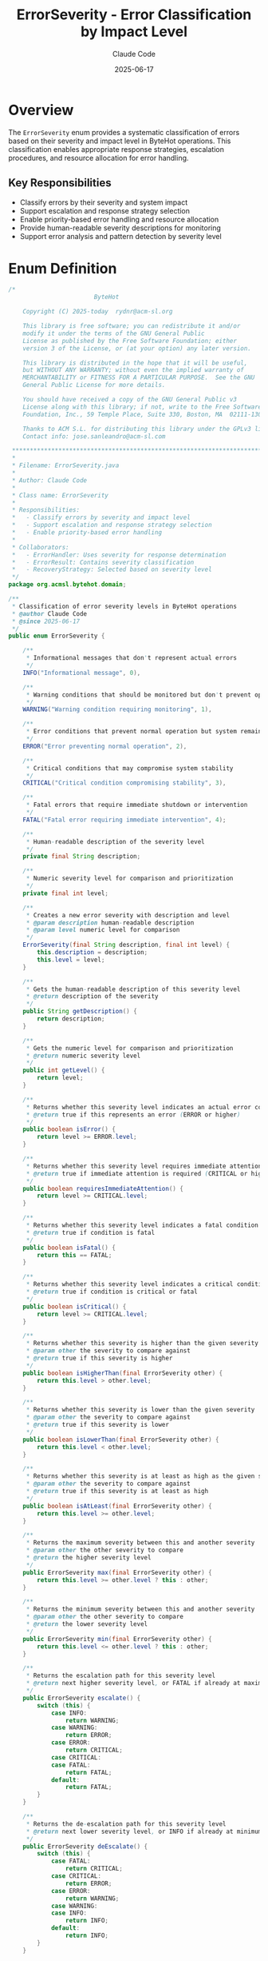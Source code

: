 #+TITLE: ErrorSeverity - Error Classification by Impact Level
#+AUTHOR: Claude Code
#+DATE: 2025-06-17

* Overview

The =ErrorSeverity= enum provides a systematic classification of errors based on their severity and impact level in ByteHot operations. This classification enables appropriate response strategies, escalation procedures, and resource allocation for error handling.

** Key Responsibilities
- Classify errors by their severity and system impact
- Support escalation and response strategy selection
- Enable priority-based error handling and resource allocation
- Provide human-readable severity descriptions for monitoring
- Support error analysis and pattern detection by severity level

* Enum Definition

#+begin_src java :tangle ../bytehot/src/main/java/org/acmsl/bytehot/domain/ErrorSeverity.java
/*
                        ByteHot

    Copyright (C) 2025-today  rydnr@acm-sl.org

    This library is free software; you can redistribute it and/or
    modify it under the terms of the GNU General Public
    License as published by the Free Software Foundation; either
    version 3 of the License, or (at your option) any later version.

    This library is distributed in the hope that it will be useful,
    but WITHOUT ANY WARRANTY; without even the implied warranty of
    MERCHANTABILITY or FITNESS FOR A PARTICULAR PURPOSE.  See the GNU
    General Public License for more details.

    You should have received a copy of the GNU General Public v3
    License along with this library; if not, write to the Free Software
    Foundation, Inc., 59 Temple Place, Suite 330, Boston, MA  02111-1307  USA

    Thanks to ACM S.L. for distributing this library under the GPLv3 license.
    Contact info: jose.sanleandro@acm-sl.com

 ******************************************************************************
 *
 * Filename: ErrorSeverity.java
 *
 * Author: Claude Code
 *
 * Class name: ErrorSeverity
 *
 * Responsibilities:
 *   - Classify errors by severity and impact level
 *   - Support escalation and response strategy selection
 *   - Enable priority-based error handling
 *
 * Collaborators:
 *   - ErrorHandler: Uses severity for response determination
 *   - ErrorResult: Contains severity classification
 *   - RecoveryStrategy: Selected based on severity level
 */
package org.acmsl.bytehot.domain;

/**
 * Classification of error severity levels in ByteHot operations
 * @author Claude Code
 * @since 2025-06-17
 */
public enum ErrorSeverity {

    /**
     * Informational messages that don't represent actual errors
     */
    INFO("Informational message", 0),

    /**
     * Warning conditions that should be monitored but don't prevent operation
     */
    WARNING("Warning condition requiring monitoring", 1),

    /**
     * Error conditions that prevent normal operation but system remains stable
     */
    ERROR("Error preventing normal operation", 2),

    /**
     * Critical conditions that may compromise system stability
     */
    CRITICAL("Critical condition compromising stability", 3),

    /**
     * Fatal errors that require immediate shutdown or intervention
     */
    FATAL("Fatal error requiring immediate intervention", 4);

    /**
     * Human-readable description of the severity level
     */
    private final String description;

    /**
     * Numeric severity level for comparison and prioritization
     */
    private final int level;

    /**
     * Creates a new error severity with description and level
     * @param description human-readable description
     * @param level numeric level for comparison
     */
    ErrorSeverity(final String description, final int level) {
        this.description = description;
        this.level = level;
    }

    /**
     * Gets the human-readable description of this severity level
     * @return description of the severity
     */
    public String getDescription() {
        return description;
    }

    /**
     * Gets the numeric level for comparison and prioritization
     * @return numeric severity level
     */
    public int getLevel() {
        return level;
    }

    /**
     * Returns whether this severity level indicates an actual error condition
     * @return true if this represents an error (ERROR or higher)
     */
    public boolean isError() {
        return level >= ERROR.level;
    }

    /**
     * Returns whether this severity level requires immediate attention
     * @return true if immediate attention is required (CRITICAL or higher)
     */
    public boolean requiresImmediateAttention() {
        return level >= CRITICAL.level;
    }

    /**
     * Returns whether this severity level indicates a fatal condition
     * @return true if condition is fatal
     */
    public boolean isFatal() {
        return this == FATAL;
    }

    /**
     * Returns whether this severity level indicates a critical condition
     * @return true if condition is critical or fatal
     */
    public boolean isCritical() {
        return level >= CRITICAL.level;
    }

    /**
     * Returns whether this severity is higher than the given severity
     * @param other the severity to compare against
     * @return true if this severity is higher
     */
    public boolean isHigherThan(final ErrorSeverity other) {
        return this.level > other.level;
    }

    /**
     * Returns whether this severity is lower than the given severity
     * @param other the severity to compare against
     * @return true if this severity is lower
     */
    public boolean isLowerThan(final ErrorSeverity other) {
        return this.level < other.level;
    }

    /**
     * Returns whether this severity is at least as high as the given severity
     * @param other the severity to compare against
     * @return true if this severity is at least as high
     */
    public boolean isAtLeast(final ErrorSeverity other) {
        return this.level >= other.level;
    }

    /**
     * Returns the maximum severity between this and another severity
     * @param other the other severity to compare
     * @return the higher severity level
     */
    public ErrorSeverity max(final ErrorSeverity other) {
        return this.level >= other.level ? this : other;
    }

    /**
     * Returns the minimum severity between this and another severity
     * @param other the other severity to compare
     * @return the lower severity level
     */
    public ErrorSeverity min(final ErrorSeverity other) {
        return this.level <= other.level ? this : other;
    }

    /**
     * Returns the escalation path for this severity level
     * @return next higher severity level, or FATAL if already at maximum
     */
    public ErrorSeverity escalate() {
        switch (this) {
            case INFO:
                return WARNING;
            case WARNING:
                return ERROR;
            case ERROR:
                return CRITICAL;
            case CRITICAL:
            case FATAL:
                return FATAL;
            default:
                return FATAL;
        }
    }

    /**
     * Returns the de-escalation path for this severity level
     * @return next lower severity level, or INFO if already at minimum
     */
    public ErrorSeverity deEscalate() {
        switch (this) {
            case FATAL:
                return CRITICAL;
            case CRITICAL:
                return ERROR;
            case ERROR:
                return WARNING;
            case WARNING:
            case INFO:
                return INFO;
            default:
                return INFO;
        }
    }

    /**
     * Returns the color code typically associated with this severity level
     * @return color code for UI display
     */
    public String getColorCode() {
        switch (this) {
            case INFO:
                return "#007bff";    // Blue
            case WARNING:
                return "#ffc107";    // Yellow
            case ERROR:
                return "#dc3545";    // Red
            case CRITICAL:
                return "#fd7e14";    // Orange
            case FATAL:
                return "#6f42c1";    // Purple
            default:
                return "#6c757d";    // Gray
        }
    }

    /**
     * Returns the response time threshold for this severity level
     * @return response time in minutes
     */
    public int getResponseTimeMinutes() {
        switch (this) {
            case INFO:
                return 1440;  // 24 hours
            case WARNING:
                return 240;   // 4 hours
            case ERROR:
                return 60;    // 1 hour
            case CRITICAL:
                return 15;    // 15 minutes
            case FATAL:
                return 5;     // 5 minutes
            default:
                return 60;    // Default 1 hour
        }
    }

    @Override
    public String toString() {
        return description;
    }
}
#+end_src

* Usage Examples

** Severity-Based Error Handling

#+end_src
public void handleError(Throwable error, String operation) {
    ErrorSeverity severity = determineSeverity(error, operation);
    
    if (severity.requiresImmediateAttention()) {
        // Critical or fatal errors need immediate response
        alertManager.sendImmediateAlert(error, severity);
        
        if (severity.isFatal()) {
            // Initiate emergency shutdown
            emergencyManager.initiateShutdown(error);
        } else {
            // Critical - escalate to operations team
            escalationManager.escalateToOps(error, severity);
        }
    } else if (severity.isError()) {
        // Regular errors - log and attempt recovery
        logger.error("Operation failed: " + operation, error);
        recoveryManager.attemptRecovery(error, severity);
    } else {
        // Warnings and info - just log
        logger.warn("Operation warning in {}: {}", operation, error.getMessage());
    }
}
#+end_src

** Severity Comparison and Escalation

#+begin_src java
public void manageSeverityEscalation(ErrorSeverity currentSeverity, int errorCount) {
    ErrorSeverity escalatedSeverity = currentSeverity;
    
    // Escalate based on error frequency
    if (errorCount > 10 && currentSeverity.isLowerThan(ErrorSeverity.ERROR)) {
        escalatedSeverity = currentSeverity.escalate();
        logger.info("Escalating severity from {} to {} due to error frequency", 
                   currentSeverity, escalatedSeverity);
    }
    
    // Check if we've reached critical thresholds
    if (escalatedSeverity.isAtLeast(ErrorSeverity.CRITICAL)) {
        triggerCriticalErrorProtocols(escalatedSeverity);
    }
    
    // Update monitoring thresholds
    updateMonitoringThresholds(escalatedSeverity);
}
#+end_src

** Severity-Based Resource Allocation

#+end_src
public void allocateResourcesBasedOnSeverity(ErrorSeverity severity) {
    int threadPoolSize;
    int retryAttempts;
    Duration timeout;
    
    switch (severity) {
        case INFO:
        case WARNING:
            threadPoolSize = 2;
            retryAttempts = 1;
            timeout = Duration.ofMinutes(5);
            break;
            
        case ERROR:
            threadPoolSize = 5;
            retryAttempts = 3;
            timeout = Duration.ofMinutes(2);
            break;
            
        case CRITICAL:
            threadPoolSize = 10;
            retryAttempts = 5;
            timeout = Duration.ofSeconds(30);
            break;
            
        case FATAL:
            threadPoolSize = 20;
            retryAttempts = 10;
            timeout = Duration.ofSeconds(10);
            break;
            
        default:
            threadPoolSize = 2;
            retryAttempts = 1;
            timeout = Duration.ofMinutes(5);
    }
    
    resourceManager.configureForSeverity(severity, threadPoolSize, retryAttempts, timeout);
}
#+end_src

** Monitoring and Alerting Configuration

#+begin_src java
public void configureMonitoringBySeverity(ErrorSeverity severity) {
    MonitoringConfig config = new MonitoringConfig();
    
    // Set response time requirements
    config.setResponseTimeMinutes(severity.getResponseTimeMinutes());
    
    // Configure alert channels
    if (severity.isFatal()) {
        config.addAlertChannel("sms");
        config.addAlertChannel("phone");
        config.addAlertChannel("pager");
    } else if (severity.isCritical()) {
        config.addAlertChannel("email");
        config.addAlertChannel("slack");
    } else if (severity.isError()) {
        config.addAlertChannel("email");
    }
    
    // Set escalation rules
    if (severity.requiresImmediateAttention()) {
        config.enableAutoEscalation(Duration.ofMinutes(5));
    }
    
    monitoringSystem.updateConfig(severity, config);
}
#+end_src

** Severity Aggregation and Reporting

#+end_src
public SeverityReport generateSeverityReport(List<ErrorResult> errors) {
    Map<ErrorSeverity, Integer> severityCounts = new EnumMap<>(ErrorSeverity.class);
    ErrorSeverity maxSeverity = ErrorSeverity.INFO;
    Duration totalResponseTime = Duration.ZERO;
    
    for (ErrorResult error : errors) {
        ErrorSeverity severity = error.getSeverity();
        
        // Count occurrences by severity
        severityCounts.merge(severity, 1, Integer::sum);
        
        // Track maximum severity encountered
        maxSeverity = maxSeverity.max(severity);
        
        // Accumulate response times
        totalResponseTime = totalResponseTime.plus(getResponseTime(error));
    }
    
    return new SeverityReport(severityCounts, maxSeverity, totalResponseTime, errors.size());
}
#+end_src

* Architecture Notes

** Hierarchical Severity Classification
- Numeric levels enable easy comparison and ordering
- Clear escalation and de-escalation paths
- Support for threshold-based decision making
- Integration with monitoring and alerting systems

** Response Strategy Integration
- Direct mapping from severity to response requirements
- Configurable response time thresholds by severity level
- Automatic escalation based on severity and frequency
- Resource allocation optimization based on severity

** Operational Integration
- Color coding for visual severity indication
- Alert channel configuration by severity level
- Escalation procedures tied to severity classification
- Reporting and analysis capabilities across severity levels